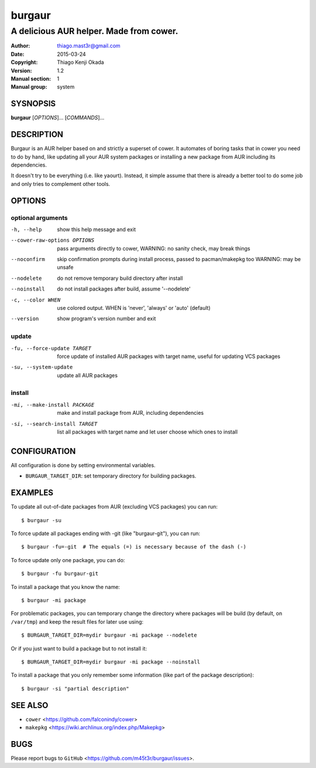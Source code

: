 =======
burgaur
=======

----------------------------------------
A delicious AUR helper. Made from cower.
----------------------------------------

:Author: thiago.mast3r@gmail.com
:Date:   2015-03-24
:Copyright: Thiago Kenji Okada
:Version: 1.2
:Manual section: 1
:Manual group: system


SYSNOPSIS
=========

**burgaur** [*OPTIONS*]... [*COMMANDS*]...


DESCRIPTION
===========

Burgaur is an AUR helper based on and strictly a superset of cower. It automates
of boring tasks that in cower you need to do by hand, like updating all your AUR
system packages or installing a new package from AUR including its dependencies.

It doesn't try to be everything (i.e. like yaourt). Instead, it simple assume
that there is already a better tool to do some job and only tries to complement
other tools.


OPTIONS
=======


optional arguments
~~~~~~~~~~~~~~~~~~

-h, --help                          show this help message and exit

--cower-raw-options OPTIONS         pass arguments directly to cower,
                                    WARNING: no sanity check, may break things

--noconfirm                         skip confirmation prompts during install
                                    process, passed to pacman/makepkg too
                                    WARNING: may be unsafe

--nodelete                          do not remove temporary build directory
                                    after install

--noinstall                         do not install packages after build,
                                    assume '--nodelete'

-c, --color WHEN                    use colored output. WHEN is 'never',
                                    'always' or 'auto' (default)

--version                           show program's version number and exit


update
~~~~~~

-fu, --force-update TARGET          force update of installed AUR packages with
                                    target name, useful for updating VCS
                                    packages

-su, --system-update                update all AUR packages


install
~~~~~~~

-mi, --make-install PACKAGE         make and install package from AUR, including
                                    dependencies

-si, --search-install TARGET        list all packages with target name and let
                                    user choose which ones to install


CONFIGURATION
=============

All configuration is done by setting environmental variables.

* ``BURGAUR_TARGET_DIR``: set temporary directory for building packages.


EXAMPLES
========

To update all out-of-date packages from AUR (excluding VCS packages) you can
run:

::

    $ burgaur -su


To force update all packages ending with -git (like "burgaur-git"), you can
run:

::

    $ burgaur -fu=-git  # The equals (=) is necessary because of the dash (-)


To force update only one package, you can do:

::

    $ burgaur -fu burgaur-git


To install a package that you know the name:

::

    $ burgaur -mi package


For problematic packages, you can temporary change the directory where packages
will be build (by default, on ``/var/tmp``) and keep the result files for later
use using:

::

    $ BURGAUR_TARGET_DIR=mydir burgaur -mi package --nodelete


Or if you just want to build a package but to not install it:

::

    $ BURGAUR_TARGET_DIR=mydir burgaur -mi package --noinstall


To install a package that you only remember some information (like part of the
package description):

::

    $ burgaur -si "partial description"


SEE ALSO
========

* ``cower`` <https://github.com/falconindy/cower>
* ``makepkg`` <https://wiki.archlinux.org/index.php/Makepkg>


BUGS
====

Please report bugs to ``GitHub`` <https://github.com/m45t3r/burgaur/issues>.


.. vim: ts=8 et sw=4 sts=4
